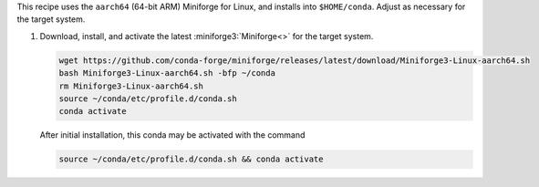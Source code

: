 This recipe uses the ``aarch64`` (64-bit ARM) Miniforge for Linux, and installs into ``$HOME/conda``. Adjust as necessary for the target system.

#. Download, install, and activate the latest :miniforge3:`Miniforge<>` for the target system.

   .. code-block:: text

      wget https://github.com/conda-forge/miniforge/releases/latest/download/Miniforge3-Linux-aarch64.sh
      bash Miniforge3-Linux-aarch64.sh -bfp ~/conda
      rm Miniforge3-Linux-aarch64.sh
      source ~/conda/etc/profile.d/conda.sh
      conda activate

   After initial installation, this conda may be activated with the command

   .. code-block:: text

      source ~/conda/etc/profile.d/conda.sh && conda activate
